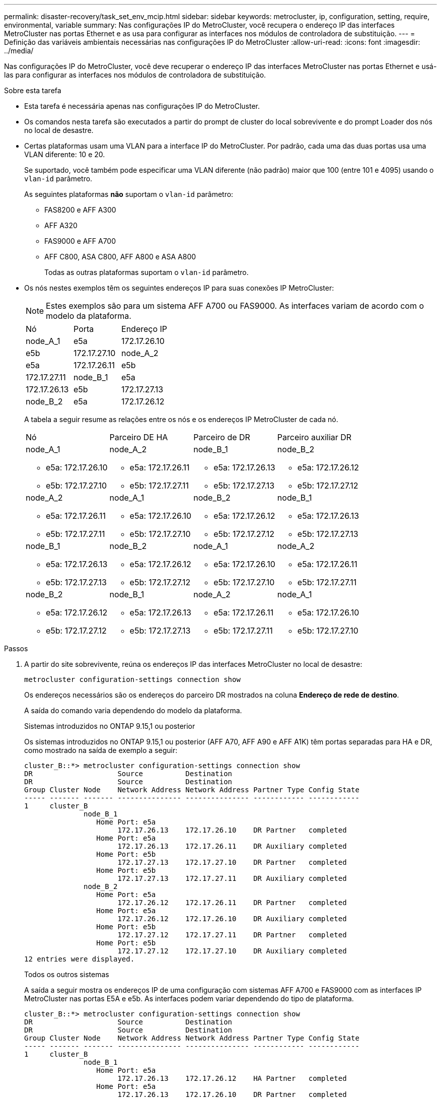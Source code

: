 ---
permalink: disaster-recovery/task_set_env_mcip.html 
sidebar: sidebar 
keywords: metrocluster, ip, configuration, setting, require, environmental, variable 
summary: Nas configurações IP do MetroCluster, você recupera o endereço IP das interfaces MetroCluster nas portas Ethernet e as usa para configurar as interfaces nos módulos de controladora de substituição. 
---
= Definição das variáveis ambientais necessárias nas configurações IP do MetroCluster
:allow-uri-read: 
:icons: font
:imagesdir: ../media/


[role="lead"]
Nas configurações IP do MetroCluster, você deve recuperar o endereço IP das interfaces MetroCluster nas portas Ethernet e usá-las para configurar as interfaces nos módulos de controladora de substituição.

.Sobre esta tarefa
* Esta tarefa é necessária apenas nas configurações IP do MetroCluster.
* Os comandos nesta tarefa são executados a partir do prompt de cluster do local sobrevivente e do prompt Loader dos nós no local de desastre.


[[vlan_id_supported_platfoms]]
* Certas plataformas usam uma VLAN para a interface IP do MetroCluster. Por padrão, cada uma das duas portas usa uma VLAN diferente: 10 e 20.
+
Se suportado, você também pode especificar uma VLAN diferente (não padrão) maior que 100 (entre 101 e 4095) usando o `vlan-id` parâmetro.

+
As seguintes plataformas *não* suportam o `vlan-id` parâmetro:

+
** FAS8200 e AFF A300
** AFF A320
** FAS9000 e AFF A700
** AFF C800, ASA C800, AFF A800 e ASA A800
+
Todas as outras plataformas suportam o `vlan-id` parâmetro.





* Os nós nestes exemplos têm os seguintes endereços IP para suas conexões IP MetroCluster:
+

NOTE: Estes exemplos são para um sistema AFF A700 ou FAS9000. As interfaces variam de acordo com o modelo da plataforma.

+
|===


| Nó | Porta | Endereço IP 


 a| 
node_A_1
 a| 
e5a
 a| 
172.17.26.10



 a| 
e5b
 a| 
172.17.27.10



 a| 
node_A_2
 a| 
e5a
 a| 
172.17.26.11



 a| 
e5b
 a| 
172.17.27.11



 a| 
node_B_1
 a| 
e5a
 a| 
172.17.26.13



 a| 
e5b
 a| 
172.17.27.13



 a| 
node_B_2
 a| 
e5a
 a| 
172.17.26.12



 a| 
e5b
 a| 
172.17.27.12

|===
+
A tabela a seguir resume as relações entre os nós e os endereços IP MetroCluster de cada nó.

+
|===


| Nó | Parceiro DE HA | Parceiro de DR | Parceiro auxiliar DR 


 a| 
node_A_1

** e5a: 172.17.26.10
** e5b: 172.17.27.10

 a| 
node_A_2

** e5a: 172.17.26.11
** e5b: 172.17.27.11

 a| 
node_B_1

** e5a: 172.17.26.13
** e5b: 172.17.27.13

 a| 
node_B_2

** e5a: 172.17.26.12
** e5b: 172.17.27.12




 a| 
node_A_2

** e5a: 172.17.26.11
** e5b: 172.17.27.11

 a| 
node_A_1

** e5a: 172.17.26.10
** e5b: 172.17.27.10

 a| 
node_B_2

** e5a: 172.17.26.12
** e5b: 172.17.27.12

 a| 
node_B_1

** e5a: 172.17.26.13
** e5b: 172.17.27.13




 a| 
node_B_1

** e5a: 172.17.26.13
** e5b: 172.17.27.13

 a| 
node_B_2

** e5a: 172.17.26.12
** e5b: 172.17.27.12

 a| 
node_A_1

** e5a: 172.17.26.10
** e5b: 172.17.27.10

 a| 
node_A_2

** e5a: 172.17.26.11
** e5b: 172.17.27.11




 a| 
node_B_2

** e5a: 172.17.26.12
** e5b: 172.17.27.12

 a| 
node_B_1

** e5a: 172.17.26.13
** e5b: 172.17.27.13

 a| 
node_A_2

** e5a: 172.17.26.11
** e5b: 172.17.27.11

 a| 
node_A_1

** e5a: 172.17.26.10
** e5b: 172.17.27.10


|===


.Passos
. A partir do site sobrevivente, reúna os endereços IP das interfaces MetroCluster no local de desastre:
+
`metrocluster configuration-settings connection show`

+
Os endereços necessários são os endereços do parceiro DR mostrados na coluna *Endereço de rede de destino*.

+
A saída do comando varia dependendo do modelo da plataforma.

+
[role="tabbed-block"]
====
.Sistemas introduzidos no ONTAP 9.15,1 ou posterior
--
Os sistemas introduzidos no ONTAP 9.15,1 ou posterior (AFF A70, AFF A90 e AFF A1K) têm portas separadas para HA e DR, como mostrado na saída de exemplo a seguir:

[listing]
----
cluster_B::*> metrocluster configuration-settings connection show
DR                    Source          Destination
DR                    Source          Destination
Group Cluster Node    Network Address Network Address Partner Type Config State
----- ------- ------- --------------- --------------- ------------ ------------
1     cluster_B
              node_B_1
                 Home Port: e5a
                      172.17.26.13    172.17.26.10    DR Partner   completed
                 Home Port: e5a
                      172.17.26.13    172.17.26.11    DR Auxiliary completed
                 Home Port: e5b
                      172.17.27.13    172.17.27.10    DR Partner   completed
                 Home Port: e5b
                      172.17.27.13    172.17.27.11    DR Auxiliary completed
              node_B_2
                 Home Port: e5a
                      172.17.26.12    172.17.26.11    DR Partner   completed
                 Home Port: e5a
                      172.17.26.12    172.17.26.10    DR Auxiliary completed
                 Home Port: e5b
                      172.17.27.12    172.17.27.11    DR Partner   completed
                 Home Port: e5b
                      172.17.27.12    172.17.27.10    DR Auxiliary completed
12 entries were displayed.
----
--
.Todos os outros sistemas
--
A saída a seguir mostra os endereços IP de uma configuração com sistemas AFF A700 e FAS9000 com as interfaces IP MetroCluster nas portas E5A e e5b. As interfaces podem variar dependendo do tipo de plataforma.

[listing]
----
cluster_B::*> metrocluster configuration-settings connection show
DR                    Source          Destination
DR                    Source          Destination
Group Cluster Node    Network Address Network Address Partner Type Config State
----- ------- ------- --------------- --------------- ------------ ------------
1     cluster_B
              node_B_1
                 Home Port: e5a
                      172.17.26.13    172.17.26.12    HA Partner   completed
                 Home Port: e5a
                      172.17.26.13    172.17.26.10    DR Partner   completed
                 Home Port: e5a
                      172.17.26.13    172.17.26.11    DR Auxiliary completed
                 Home Port: e5b
                      172.17.27.13    172.17.27.12    HA Partner   completed
                 Home Port: e5b
                      172.17.27.13    172.17.27.10    DR Partner   completed
                 Home Port: e5b
                      172.17.27.13    172.17.27.11    DR Auxiliary completed
              node_B_2
                 Home Port: e5a
                      172.17.26.12    172.17.26.13    HA Partner   completed
                 Home Port: e5a
                      172.17.26.12    172.17.26.11    DR Partner   completed
                 Home Port: e5a
                      172.17.26.12    172.17.26.10    DR Auxiliary completed
                 Home Port: e5b
                      172.17.27.12    172.17.27.13    HA Partner   completed
                 Home Port: e5b
                      172.17.27.12    172.17.27.11    DR Partner   completed
                 Home Port: e5b
                      172.17.27.12    172.17.27.10    DR Auxiliary completed
12 entries were displayed.
----
--
====
. Se você precisar determinar o ID da VLAN ou o endereço de gateway para a interface, determine os IDs da VLAN do local sobrevivente:
+
`metrocluster configuration-settings interface show`

+
** Você precisa determinar a ID da VLAN se os modelos da plataforma suportarem IDs de VLAN (consulte a <<vlan_id_supported_platfoms,lista acima>>) e se você não estiver usando os IDs de VLAN padrão.
** Você precisa do endereço de gateway se estiver usando link:../install-ip/concept_considerations_layer_3.html["Redes de área ampla da camada 3"]o .
+
Os IDs de VLAN estão incluídos na coluna *Endereço de rede* da saída. A coluna *Gateway* mostra o endereço IP do gateway.

+
Neste exemplo, as interfaces são e0a com a VLAN ID 120 e e0b com a VLAN ID 130:

+
[listing]
----
Cluster-A::*> metrocluster configuration-settings interface show
DR                                                                     Config
Group Cluster Node     Network Address Netmask         Gateway         State
----- ------- ------- --------------- --------------- --------------- ---------
1
      cluster_A
              node_A_1
                  Home Port: e0a-120
                          172.17.26.10  255.255.255.0  -            completed
                  Home Port: e0b-130
                          172.17.27.10  255.255.255.0  -            completed
----


. No prompt DO Loader para cada um dos nós do local de desastre, defina o valor do bootarg dependendo do modelo da plataforma:
+
[NOTE]
====
** Se as interfaces estiverem usando as VLANs padrão ou o modelo de plataforma não usar um ID de VLAN (consulte a <<vlan_id_supported_platfoms,lista acima>>), o _vlan-id_ não será necessário.
** Se a configuração não estiver usando link:../install-ip/concept_considerations_layer_3.html["Layer3 redes de grande área"], o valor para _gateway-IP-address_ será *0* (zero).


====
+
[role="tabbed-block"]
====
.Sistemas introduzidos no ONTAP 9.15,1 ou posterior
--
O valor para _HA-Partner-IP-address_ deve ser definido como *0* (zero) em sistemas introduzidos no ONTAP 9.15,1 ou posterior porque eles têm portas separadas para DR e HA.

Defina o seguinte bootarg:

[listing]
----
setenv bootarg.mcc.port_a_ip_config local-IP-address/local-IP-mask,gateway-IP-address,HA-partner-IP-address,DR-partner-IP-address,DR-aux-partnerIP-address,vlan-id

setenv bootarg.mcc.port_b_ip_config local-IP-address/local-IP-mask,gateway-IP-address,HA-partner-IP-address,DR-partner-IP-address,DR-aux-partnerIP-address,vlan-id
----
Os comandos a seguir definem os valores para node_A_1 usando VLAN 120 para a primeira rede e VLAN 130 para a segunda rede:

....
setenv bootarg.mcc.port_a_ip_config 172.17.26.10/23,0,0,172.17.26.13,172.17.26.12,120

setenv bootarg.mcc.port_b_ip_config 172.17.27.10/23,0,0,172.17.27.13,172.17.27.12,130
....
O exemplo a seguir mostra os comandos para node_A_1 sem um ID de VLAN:

[listing]
----
setenv bootarg.mcc.port_a_ip_config 172.17.26.10/23,0,0,172.17.26.13,172.17.26.12

setenv bootarg.mcc.port_b_ip_config 172.17.27.10/23,0,0,172.17.27.13,172.17.27.12
----
--
.Todos os outros sistemas
--
Defina o seguinte bootarg:

....
setenv bootarg.mcc.port_a_ip_config local-IP-address/local-IP-mask,gateway-IP-address,HA-partner-IP-address,DR-partner-IP-address,DR-aux-partnerIP-address,vlan-id

setenv bootarg.mcc.port_b_ip_config local-IP-address/local-IP-mask,gateway-IP-address,HA-partner-IP-address,DR-partner-IP-address,DR-aux-partnerIP-address,vlan-id
....
Os comandos a seguir definem os valores para node_A_1 usando VLAN 120 para a primeira rede e VLAN 130 para a segunda rede:

....
setenv bootarg.mcc.port_a_ip_config 172.17.26.10/23,0,172.17.26.11,172.17.26.13,172.17.26.12,120

setenv bootarg.mcc.port_b_ip_config 172.17.27.10/23,0,172.17.27.11,172.17.27.13,172.17.27.12,130
....
O exemplo a seguir mostra os comandos para node_A_1 sem um ID de VLAN:

[listing]
----
setenv bootarg.mcc.port_a_ip_config 172.17.26.10/23,0,172.17.26.11,172.17.26.13,172.17.26.12

setenv bootarg.mcc.port_b_ip_config 172.17.27.10/23,0,172.17.27.11,172.17.27.13,172.17.27.12
----
--
====
. A partir do local sobrevivente, reúna os UUIDs para o local de desastre:
+
`metrocluster node show -fields node-cluster-uuid, node-uuid`

+
[listing]
----
cluster_B::> metrocluster node show -fields node-cluster-uuid, node-uuid

  (metrocluster node show)
dr-group-id cluster     node     node-uuid                            node-cluster-uuid
----------- ----------- -------- ------------------------------------ ------------------------------
1           cluster_A   node_A_1 f03cb63c-9a7e-11e7-b68b-00a098908039 ee7db9d5-9a82-11e7-b68b-00a098
                                                                        908039
1           cluster_A   node_A_2 aa9a7a7a-9a81-11e7-a4e9-00a098908c35 ee7db9d5-9a82-11e7-b68b-00a098
                                                                        908039
1           cluster_B   node_B_1 f37b240b-9ac1-11e7-9b42-00a098c9e55d 07958819-9ac6-11e7-9b42-00a098
                                                                        c9e55d
1           cluster_B   node_B_2 bf8e3f8f-9ac4-11e7-bd4e-00a098ca379f 07958819-9ac6-11e7-9b42-00a098
                                                                        c9e55d
4 entries were displayed.
cluster_A::*>
----
+
|===


| Nó | UUID 


 a| 
Cluster_B
 a| 
07958819-9ac6-11e7-9b42-00a098c9e55d



 a| 
node_B_1
 a| 
f37b240b-9ac1-11e7-9b42-00a098c9e55d



 a| 
node_B_2
 a| 
bf8e3f8f-9ac4-11e7-bd4e-00a098ca379f



 a| 
Cluster_A
 a| 
ee7db9d5-9a82-11e7-b68b-00a098908039



 a| 
node_A_1
 a| 
f03cb63c-9a7e-11e7-b68b-00a098908039



 a| 
node_A_2
 a| 
a9a7a7a-9a81-11e7-a4e9-00a098908c35

|===
. No prompt Loader dos nós de substituição, defina os UUIDs:
+
....
setenv bootarg.mgwd.partner_cluster_uuid partner-cluster-UUID

setenv bootarg.mgwd.cluster_uuid local-cluster-UUID

setenv bootarg.mcc.pri_partner_uuid DR-partner-node-UUID

setenv bootarg.mcc.aux_partner_uuid DR-aux-partner-node-UUID

setenv bootarg.mcc_iscsi.node_uuid local-node-UUID`
....
+
.. Defina os UUIDs em node_A_1.
+
O exemplo a seguir mostra os comandos para definir os UUIDs em node_A_1:

+
....
setenv bootarg.mgwd.cluster_uuid ee7db9d5-9a82-11e7-b68b-00a098908039

setenv bootarg.mgwd.partner_cluster_uuid 07958819-9ac6-11e7-9b42-00a098c9e55d

setenv bootarg.mcc.pri_partner_uuid f37b240b-9ac1-11e7-9b42-00a098c9e55d

setenv bootarg.mcc.aux_partner_uuid bf8e3f8f-9ac4-11e7-bd4e-00a098ca379f

setenv bootarg.mcc_iscsi.node_uuid f03cb63c-9a7e-11e7-b68b-00a098908039
....
.. Defina os UUIDs em node_A_2:
+
O exemplo a seguir mostra os comandos para definir os UUIDs em node_A_2:

+
....
setenv bootarg.mgwd.cluster_uuid ee7db9d5-9a82-11e7-b68b-00a098908039

setenv bootarg.mgwd.partner_cluster_uuid 07958819-9ac6-11e7-9b42-00a098c9e55d

setenv bootarg.mcc.pri_partner_uuid bf8e3f8f-9ac4-11e7-bd4e-00a098ca379f

setenv bootarg.mcc.aux_partner_uuid f37b240b-9ac1-11e7-9b42-00a098c9e55d

setenv bootarg.mcc_iscsi.node_uuid aa9a7a7a-9a81-11e7-a4e9-00a098908c35
....


. Se os sistemas originais foram configurados para ADP, em cada prompt DO Loader dos nós de substituição, ative o ADP:
+
`setenv bootarg.mcc.adp_enabled true`

. Se estiver executando o ONTAP 9.5, 9,6 ou 9,7, em cada prompt do Loader dos nós de substituição, ative a seguinte variável:
+
`setenv bootarg.mcc.lun_part true`

+
.. Defina as variáveis em node_A_1.
+
O exemplo a seguir mostra os comandos para definir os valores em node_A_1 ao executar o ONTAP 9.6:

+
[listing]
----
setenv bootarg.mcc.lun_part true
----
.. Defina as variáveis em node_A_2.
+
O exemplo a seguir mostra os comandos para definir os valores em node_A_2 ao executar o ONTAP 9.6:

+
[listing]
----
setenv bootarg.mcc.lun_part true
----


. Se os sistemas originais foram configurados para criptografia de ponta a ponta, em cada prompt DO Loader dos nós de substituição, defina o seguinte bootarg:
+
`setenv bootarg.mccip.encryption_enabled 1`

. Se os sistemas originais foram configurados para ADP, em cada um dos prompt Loader dos nós de substituição, defina o ID do sistema original (*not* a ID do sistema do módulo do controlador de substituição) e o ID do sistema do parceiro DR do nó:
+
`setenv bootarg.mcc.local_config_id original-sysID`

+
`setenv bootarg.mcc.dr_partner dr_partner-sysID`

+
link:task_replace_hardware_and_boot_new_controllers.html#determine-the-system-ids-and-vlan-ids-of-the-old-controller-modules["Determine as IDs do sistema dos módulos do controlador antigos"]

+
.. Defina as variáveis em node_A_1.
+
O exemplo a seguir mostra os comandos para definir as IDs do sistema em node_A_1:

+
*** O ID do sistema antigo de node_A_1 é 4068741258.
*** A ID do sistema do node_B_1 é 4068741254.
+
[listing]
----
setenv bootarg.mcc.local_config_id 4068741258
setenv bootarg.mcc.dr_partner 4068741254
----


.. Defina as variáveis em node_A_2.
+
O exemplo a seguir mostra os comandos para definir as IDs do sistema em node_A_2:

+
*** O ID do sistema antigo de node_A_1 é 4068741260.
*** A ID do sistema do node_B_1 é 4068741256.
+
[listing]
----
setenv bootarg.mcc.local_config_id 4068741260
setenv bootarg.mcc.dr_partner 4068741256
----





